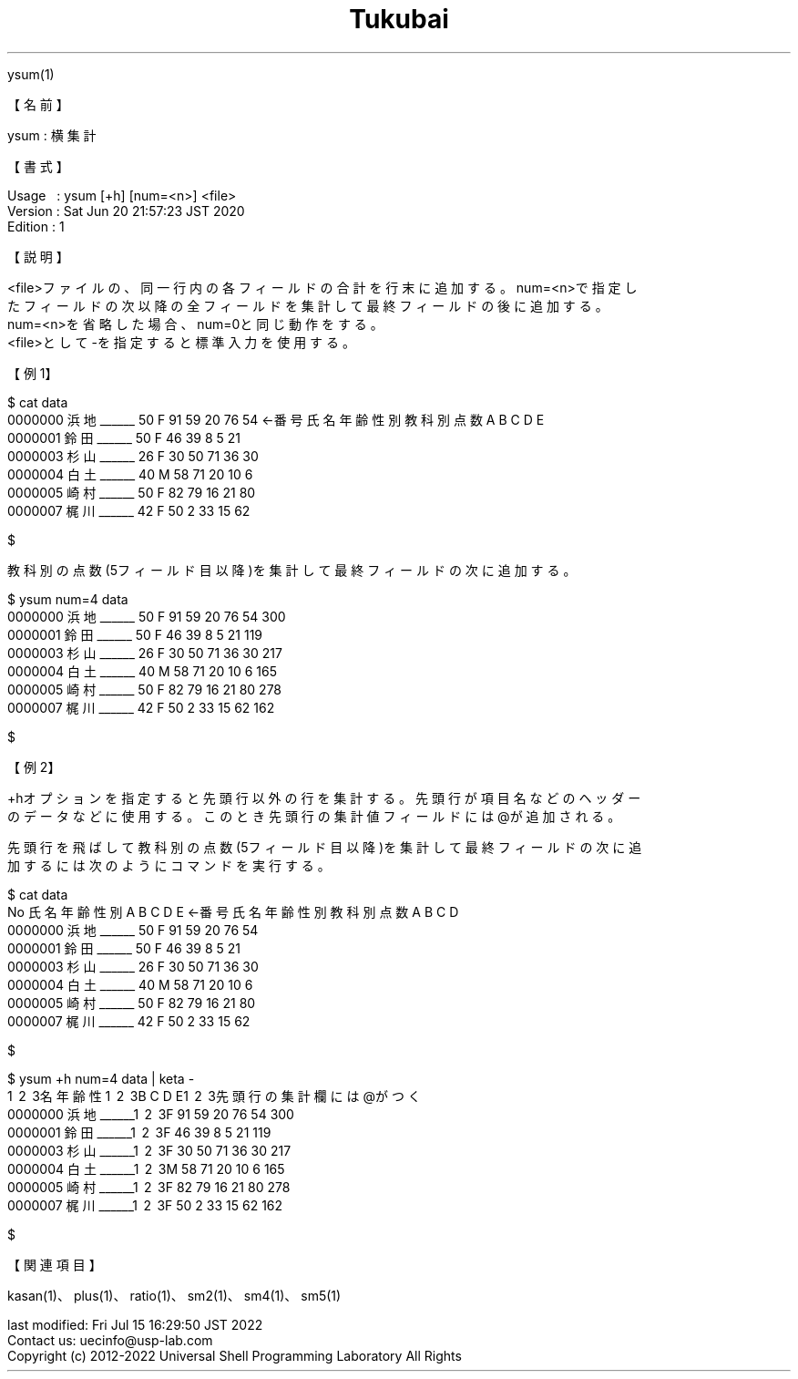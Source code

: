 .TH  Tukubai 1 "20 Jun 2020" "usp Tukubai" "Tukubai コマンド マニュアル"

.br
ysum(1)
.br

.br
【名前】
.br

.br
ysum\ :\ 横集計
.br

.br
【書式】
.br

.br
Usage\ \ \ :\ ysum\ [+h]\ [num=<n>]\ <file>
.br
Version\ :\ Sat\ Jun\ 20\ 21:57:23\ JST\ 2020
.br
Edition\ :\ 1
.br

.br
【説明】
.br

.br
<file>ファイルの、同一行内の各フィールドの合計を行末に追加する。num=<n>で指定し
.br
たフィールドの次以降の全フィールドを集計して最終フィールドの後に追加する。
.br
num=<n>を省略した場合、num=0と同じ動作をする。
.br
<file>として-を指定すると標準入力を使用する。
.br

.br
【例1】
.br

.br

  $ cat data
  0000000 浜地______ 50 F 91 59 20 76 54  ←番号 氏名 年齢 性別 教科別点数A B C D E
  0000001 鈴田______ 50 F 46 39 8  5  21
  0000003 杉山______ 26 F 30 50 71 36 30
  0000004 白土______ 40 M 58 71 20 10 6
  0000005 崎村______ 50 F 82 79 16 21 80
  0000007 梶川______ 42 F 50 2  33 15 62

  $

.br
教科別の点数(5フィールド目以降)を集計して最終フィールドの次に追加する。
.br

.br

  $ ysum num=4 data
  0000000 浜地______ 50 F 91 59 20 76 54 300
  0000001 鈴田______ 50 F 46 39 8  5  21 119
  0000003 杉山______ 26 F 30 50 71 36 30 217
  0000004 白土______ 40 M 58 71 20 10 6 165
  0000005 崎村______ 50 F 82 79 16 21 80 278
  0000007 梶川______ 42 F 50 2  33 15 62 162

  $

.br
【例2】
.br

.br
+hオプションを指定すると先頭行以外の行を集計する。先頭行が項目名などのヘッダー
.br
のデータなどに使用する。このとき先頭行の集計値フィールドには@が追加される。
.br

.br
先頭行を飛ばして教科別の点数(5フィールド目以降)を集計して最終フィールドの次に追
.br
加するには次のようにコマンドを実行する。
.br

.br

  $ cat data
  No 氏名 年齢 性別 A B C D E                      ←番号 氏名 年齢 性別 教科別点数A B C D
  0000000 浜地______ 50 F 91 59 20 76 54
  0000001 鈴田______ 50 F 46 39 8  5  21
  0000003 杉山______ 26 F 30 50 71 36 30
  0000004 白土______ 40 M 58 71 20 10 6
  0000005 崎村______ 50 F 82 79 16 21 80
  0000007 梶川______ 42 F 50 2  33 15 62

  $

.br

  $ ysum +h num=4 data |  keta -
  \1 \2 \3名 年齢 性\1 \2 \3B  C  D  E\1 \2 \3先頭行の集計欄には@がつく
  0000000 浜地______\1 \2 \3F 91 59 20 76 54 300
  0000001 鈴田______\1 \2 \3F 46 39  8  5 21 119
  0000003 杉山______\1 \2 \3F 30 50 71 36 30 217
  0000004 白土______\1 \2 \3M 58 71 20 10  6 165
  0000005 崎村______\1 \2 \3F 82 79 16 21 80 278
  0000007 梶川______\1 \2 \3F 50  2 33 15 62 162

  $

.br
【関連項目】
.br

.br
kasan(1)、plus(1)、ratio(1)、sm2(1)、sm4(1)、sm5(1)
.br

.br
last\ modified:\ Fri\ Jul\ 15\ 16:29:50\ JST\ 2022
.br
Contact\ us:\ uecinfo@usp-lab.com
.br
Copyright\ (c)\ 2012-2022\ Universal\ Shell\ Programming\ Laboratory\ All\ Rights
.br
